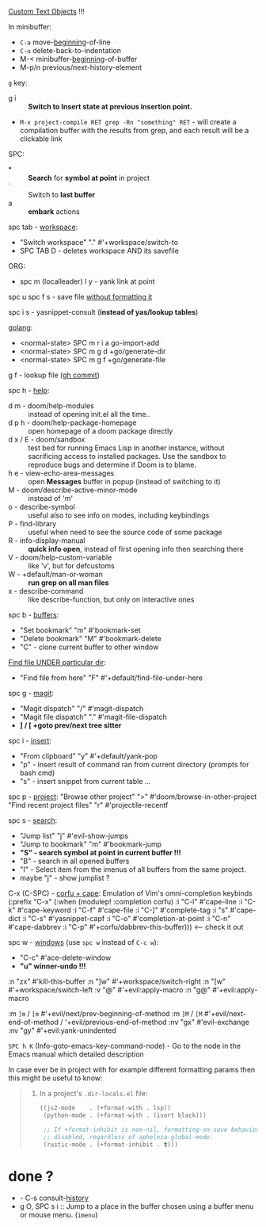 
[[file:~/.config/emacs/modules/editor/evil/README.org::*Custom Text Objects][Custom Text Objects]] !!!

In minibuffer:
- ~C-a~   move-_beginning_-of-line
- ~C-u~   delete-back-to-indentation
- M-<   minibuffer-_beginning_-of-buffer
- M-p/n previous/next-history-element

~g~ key:
- g i :: *Switch to Insert state at previous insertion point.*

- ~M-x project-compile RET grep -Rn "something" RET~ - will create a compilation
  buffer with the results from grep, and each result will be a clickable link

SPC:
- * :: *Search* for *symbol at point* in project
- ` :: Switch to *last buffer*
- a :: *embark* actions

spc tab - _workspace_:
- "Switch workspace"          "."   #'+workspace/switch-to
- SPC TAB D - deletes workspace AND its savefile

ORG:
- spc m (localleader) l y - yank link at point

spc u spc f s - save file _without formatting it_

spc i s - yasnippet-consult (*instead of yas/lookup tables*)

_golang_:
- <normal-state> SPC m r i a    go-import-add
- <normal-state> SPC m g d      +go/generate-dir
- <normal-state> SPC m g f      +go/generate-file

g f - lookup file ([[https://github.com/doomemacs/doomemacs/commit/0a2bcf928c868db5cf41041bd707d3f395504130][gh commit]])

spc h - _help_:
- d m - doom/help-modules :: instead of opening init.el all the time..
- d p h - doom/help-package-homepage :: open homepage of a doom package directly
- d x / E - doom/sandbox :: test bed for running Emacs Lisp in another instance,
  without sacrificing access to installed packages. Use the sandbox to reproduce
  bugs and determine if Doom is to blame.
- h e - view-echo-area-messages :: open *Messages* buffer in popup (instead of
  switching to it)
- M - doom/describe-active-minor-mode :: instead of 'm'
- o - describe-symbol :: useful also to see info on modes, including keybindings
- P - find-library :: useful when need to see the source code of some package
- R - info-display-manual :: *quick info open*, instead of first opening info then
  searching there
- V - doom/help-custom-variable :: like 'v', but for defcustoms
- W - +default/man-or-woman :: *run grep on all man files*
- x - describe-command :: like describe-function, but only on interactive ones

spc b - _buffers_:
- "Set bookmark"                "m"   #'bookmark-set
- "Delete bookmark"             "M"   #'bookmark-delete
- "C" - clone current buffer to other window

_Find file UNDER particular dir_:
- "Find file from here"         "F"   #'+default/find-file-under-here

spc g - _magit_:
- "Magit dispatch"            "/"   #'magit-dispatch
- "Magit file dispatch"       "."   #'magit-file-dispatch
- *] / [  +goto prev/next tree sitter*

spc i - _insert_:
- "From clipboard"                "y"   #'+default/yank-pop
- "p" - insert result of command ran from current directory (prompts for bash cmd)
- "s" - insert snippet from current table ...

spc p - _project_:
"Browse other project"         ">" #'doom/browse-in-other-project
"Find recent project files"    "r" #'projectile-recentf

spc s - _search_:
- "Jump list"                    "j" #'evil-show-jumps
- "Jump to bookmark"             "m" #'bookmark-jump
- *"S" - search symbol at point in current buffer !!!*
- "B" - search in all opened buffers
- "I" - Select item from the imenus of all buffers from the same project.
- maybe "j" - show jumplist ?

C-x (C-SPC) - _corfu + cape_:
Emulation of Vim's omni-completion keybinds
    (:prefix "C-x"
      (:when (modulep! :completion corfu)
        :i "C-l"  #'cape-line
        :i "C-k"  #'cape-keyword
        :i "C-f"  #'cape-file
        :i "C-]"  #'complete-tag
        :i "s"    #'cape-dict
        :i "C-s"  #'yasnippet-capf
        :i "C-o"  #'completion-at-point
        :i "C-n"  #'cape-dabbrev
        :i "C-p"  #'+corfu/dabbrev-this-buffer))) <-- check it out

spc w - _windows_ (use ~spc w~ instead of ~C-c w~):
- "C-c"     #'ace-delete-window
- *"u" winner-undo !!!*

:n  "zx" #'kill-this-buffer
:n  "]w" #'+workspace/switch-right
:n  "[w" #'+workspace/switch-left
:v  "@"  #'+evil:apply-macro
:n  "g@" #'+evil:apply-macro

:m  ~]m~ / ~[m~   #'+evil/next/prev-beginning-of-method
:m  ~]M~ / ~[M~   #'+evil/next-end-of-method / '+evil/previous-end-of-method
:nv "gx"    #'evil-exchange
:nv "gy"    #'+evil:yank-unindented

~SPC h K~ (Info-goto-emacs-key-command-node) - Go to the node in the Emacs manual
which detailed description

In case ever be in project with for example different formatting params then
this might be useful to know:

#+begin_quote from 'format' module documentation
1. In a project's =.dir-locals.el= file:
   #+begin_src emacs-lisp
   ((js2-mode    . (+format-with . lsp))
    (python-mode . (+format-with . (isort black)))

    ;; If +format-inhibit is non-nil, formatting-on-save behavior will be
    ;; disabled, regardless of apheleia-global-mode.
    (rustic-mode . (+format-inhibit . t)))
   #+end_src
#+end_quote

* done ?
- - C-s   consult-_history_
- g O, SPC s i :: Jump to a place in the buffer chosen using a buffer menu or
  mouse menu. (=imenu=)
